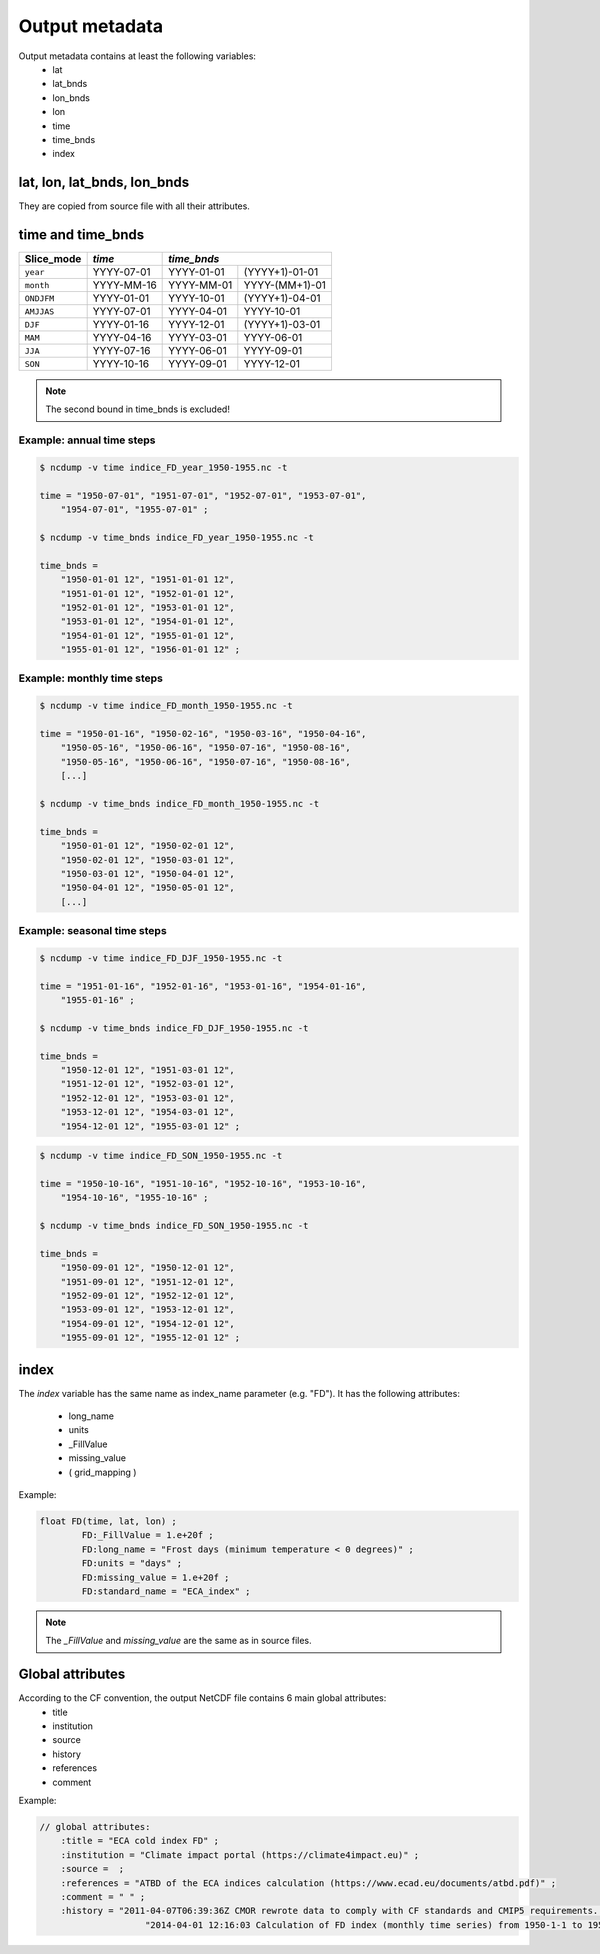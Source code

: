 Output metadata
================

Output metadata contains at least the following variables:
    - lat
    - lat_bnds
    - lon_bnds
    - lon
    - time
    - time_bnds
    - index

lat, lon, lat_bnds, lon_bnds
---------------------------------
They are copied from source file with all their attributes.


time and time_bnds
--------------------

+----------------------+-----------------------+------------------------------------+
| Slice_mode           |  *time*               |  *time_bnds*                       |
+======================+=======================+=================+==================+
|  ``year``            |    YYYY-07-01         |    YYYY-01-01   | (YYYY+1)-01-01   |
+----------------------+-----------------------+-----------------+------------------+
|  ``month``           |    YYYY-MM-16         |    YYYY-MM-01   |  YYYY-(MM+1)-01  |
+----------------------+-----------------------+-----------------+------------------+
|  ``ONDJFM``          |    YYYY-01-01         |     YYYY-10-01  | (YYYY+1)-04-01   |
+----------------------+-----------------------+-----------------+------------------+
|  ``AMJJAS``          |    YYYY-07-01         |    YYYY-04-01   |  YYYY-10-01      |
+----------------------+-----------------------+-----------------+------------------+
|  ``DJF``             |    YYYY-01-16         |    YYYY-12-01   | (YYYY+1)-03-01   |
+----------------------+-----------------------+-----------------+------------------+
|  ``MAM``             |    YYYY-04-16         |    YYYY-03-01   |  YYYY-06-01      |
+----------------------+-----------------------+-----------------+------------------+
|  ``JJA``             |    YYYY-07-16         |    YYYY-06-01   |  YYYY-09-01      |
+----------------------+-----------------------+-----------------+------------------+
|  ``SON``             |    YYYY-10-16         |    YYYY-09-01   |  YYYY-12-01      |
+----------------------+-----------------------+-----------------+------------------+

.. note:: The second bound in time_bnds is excluded!

Example: annual time steps
~~~~~~~~~~~~~~~~~~~~~~~~~~

.. code-block:: rest

    $ ncdump -v time indice_FD_year_1950-1955.nc -t

    time = "1950-07-01", "1951-07-01", "1952-07-01", "1953-07-01",
        "1954-07-01", "1955-07-01" ;

    $ ncdump -v time_bnds indice_FD_year_1950-1955.nc -t

    time_bnds =
        "1950-01-01 12", "1951-01-01 12",
        "1951-01-01 12", "1952-01-01 12",
        "1952-01-01 12", "1953-01-01 12",
        "1953-01-01 12", "1954-01-01 12",
        "1954-01-01 12", "1955-01-01 12",
        "1955-01-01 12", "1956-01-01 12" ;


Example: monthly time steps
~~~~~~~~~~~~~~~~~~~~~~~~~~~~

.. code-block:: rest

    $ ncdump -v time indice_FD_month_1950-1955.nc -t

    time = "1950-01-16", "1950-02-16", "1950-03-16", "1950-04-16",
        "1950-05-16", "1950-06-16", "1950-07-16", "1950-08-16",
        "1950-05-16", "1950-06-16", "1950-07-16", "1950-08-16",
        [...]

    $ ncdump -v time_bnds indice_FD_month_1950-1955.nc -t

    time_bnds =
        "1950-01-01 12", "1950-02-01 12",
        "1950-02-01 12", "1950-03-01 12",
        "1950-03-01 12", "1950-04-01 12",
        "1950-04-01 12", "1950-05-01 12",
        [...]

Example: seasonal time steps
~~~~~~~~~~~~~~~~~~~~~~~~~~~~~

.. code-block:: rest

    $ ncdump -v time indice_FD_DJF_1950-1955.nc -t

    time = "1951-01-16", "1952-01-16", "1953-01-16", "1954-01-16",
        "1955-01-16" ;

    $ ncdump -v time_bnds indice_FD_DJF_1950-1955.nc -t

    time_bnds =
        "1950-12-01 12", "1951-03-01 12",
        "1951-12-01 12", "1952-03-01 12",
        "1952-12-01 12", "1953-03-01 12",
        "1953-12-01 12", "1954-03-01 12",
        "1954-12-01 12", "1955-03-01 12" ;



.. code-block:: rest

    $ ncdump -v time indice_FD_SON_1950-1955.nc -t

    time = "1950-10-16", "1951-10-16", "1952-10-16", "1953-10-16",
        "1954-10-16", "1955-10-16" ;

    $ ncdump -v time_bnds indice_FD_SON_1950-1955.nc -t

    time_bnds =
        "1950-09-01 12", "1950-12-01 12",
        "1951-09-01 12", "1951-12-01 12",
        "1952-09-01 12", "1952-12-01 12",
        "1953-09-01 12", "1953-12-01 12",
        "1954-09-01 12", "1954-12-01 12",
        "1955-09-01 12", "1955-12-01 12" ;




index
-------

The *index* variable has the same name as index_name parameter (e.g. "FD").
It has the following attributes:

    - long_name
    - units
    - _FillValue
    - missing_value
    - ( grid_mapping )

Example:

.. code-block:: rest

    float FD(time, lat, lon) ;
            FD:_FillValue = 1.e+20f ;
            FD:long_name = "Frost days (minimum temperature < 0 degrees)" ;
            FD:units = "days" ;
            FD:missing_value = 1.e+20f ;
            FD:standard_name = "ECA_index" ;



.. note:: The *_FillValue* and *missing_value* are the same as in source files.


Global attributes
------------------

According to the CF convention, the output NetCDF file contains 6 main global attributes:
    - title
    - institution
    - source
    - history
    - references
    - comment

Example:

.. code-block:: rest

    // global attributes:
        :title = "ECA cold index FD" ;
        :institution = "Climate impact portal (https://climate4impact.eu)" ;
        :source =  ;
        :references = "ATBD of the ECA indices calculation (https://www.ecad.eu/documents/atbd.pdf)" ;
        :comment = " " ;
        :history = "2011-04-07T06:39:36Z CMOR rewrote data to comply with CF standards and CMIP5 requirements. \n",
                        "2014-04-01 12:16:03 Calculation of FD index (monthly time series) from 1950-1-1 to 1955-12-31." ;
